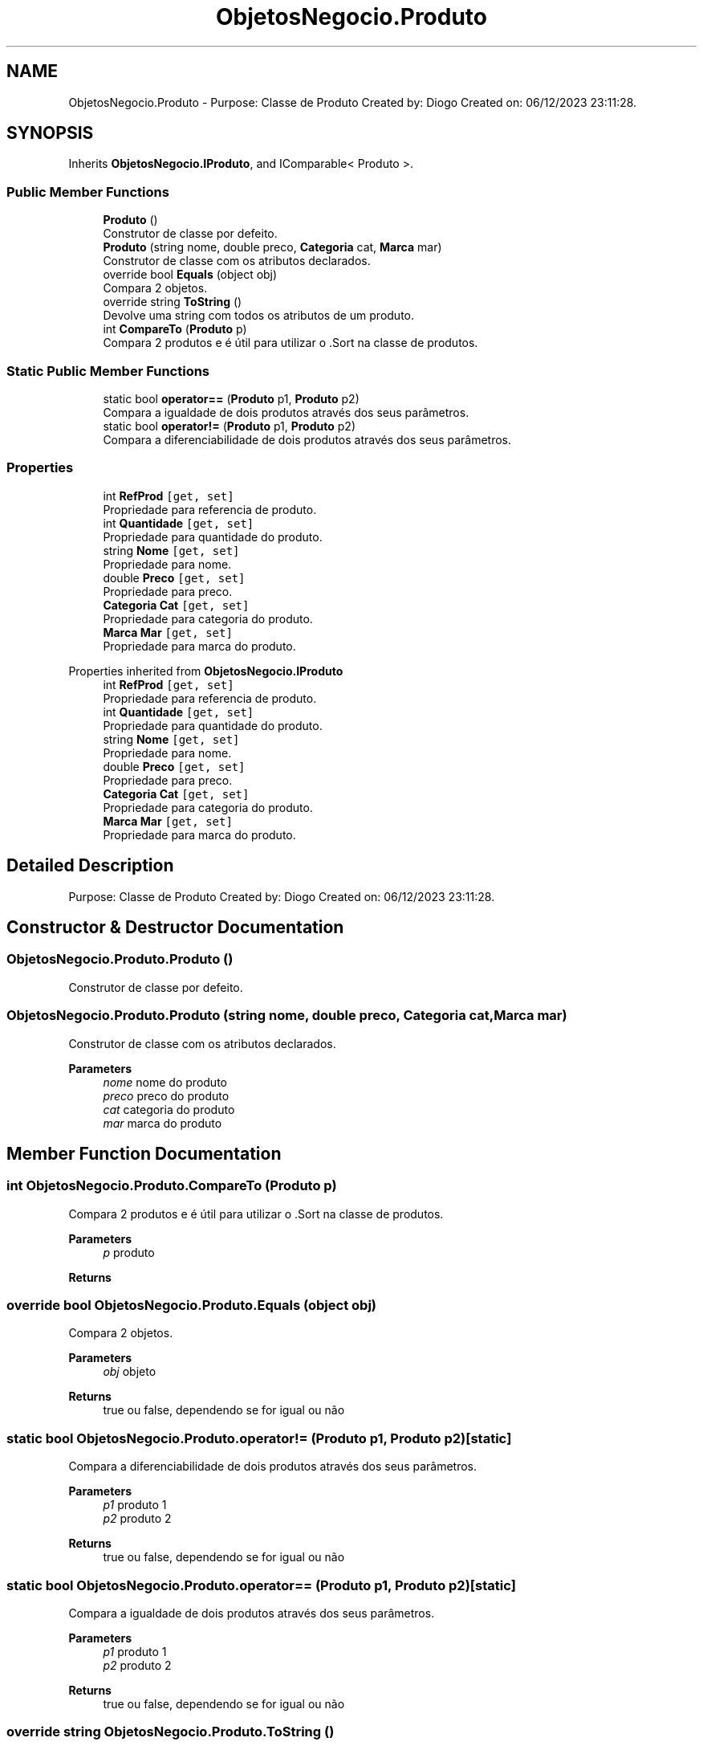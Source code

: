 .TH "ObjetosNegocio.Produto" 3 "Sun Dec 31 2023" "Version 3.0" "Doxygen_Trab_Pratico_POO_LESI_Fase3_26534_26006" \" -*- nroff -*-
.ad l
.nh
.SH NAME
ObjetosNegocio.Produto \- Purpose: Classe de Produto Created by: Diogo Created on: 06/12/2023 23:11:28\&.  

.SH SYNOPSIS
.br
.PP
.PP
Inherits \fBObjetosNegocio\&.IProduto\fP, and IComparable< Produto >\&.
.SS "Public Member Functions"

.in +1c
.ti -1c
.RI "\fBProduto\fP ()"
.br
.RI "Construtor de classe por defeito\&. "
.ti -1c
.RI "\fBProduto\fP (string nome, double preco, \fBCategoria\fP cat, \fBMarca\fP mar)"
.br
.RI "Construtor de classe com os atributos declarados\&. "
.ti -1c
.RI "override bool \fBEquals\fP (object obj)"
.br
.RI "Compara 2 objetos\&. "
.ti -1c
.RI "override string \fBToString\fP ()"
.br
.RI "Devolve uma string com todos os atributos de um produto\&. "
.ti -1c
.RI "int \fBCompareTo\fP (\fBProduto\fP p)"
.br
.RI "Compara 2 produtos e é útil para utilizar o \&.Sort na classe de produtos\&. "
.in -1c
.SS "Static Public Member Functions"

.in +1c
.ti -1c
.RI "static bool \fBoperator==\fP (\fBProduto\fP p1, \fBProduto\fP p2)"
.br
.RI "Compara a igualdade de dois produtos através dos seus parâmetros\&. "
.ti -1c
.RI "static bool \fBoperator!=\fP (\fBProduto\fP p1, \fBProduto\fP p2)"
.br
.RI "Compara a diferenciabilidade de dois produtos através dos seus parâmetros\&. "
.in -1c
.SS "Properties"

.in +1c
.ti -1c
.RI "int \fBRefProd\fP\fC [get, set]\fP"
.br
.RI "Propriedade para referencia de produto\&. "
.ti -1c
.RI "int \fBQuantidade\fP\fC [get, set]\fP"
.br
.RI "Propriedade para quantidade do produto\&. "
.ti -1c
.RI "string \fBNome\fP\fC [get, set]\fP"
.br
.RI "Propriedade para nome\&. "
.ti -1c
.RI "double \fBPreco\fP\fC [get, set]\fP"
.br
.RI "Propriedade para preco\&. "
.ti -1c
.RI "\fBCategoria\fP \fBCat\fP\fC [get, set]\fP"
.br
.RI "Propriedade para categoria do produto\&. "
.ti -1c
.RI "\fBMarca\fP \fBMar\fP\fC [get, set]\fP"
.br
.RI "Propriedade para marca do produto\&. "
.in -1c

Properties inherited from \fBObjetosNegocio\&.IProduto\fP
.in +1c
.ti -1c
.RI "int \fBRefProd\fP\fC [get, set]\fP"
.br
.RI "Propriedade para referencia de produto\&. "
.ti -1c
.RI "int \fBQuantidade\fP\fC [get, set]\fP"
.br
.RI "Propriedade para quantidade do produto\&. "
.ti -1c
.RI "string \fBNome\fP\fC [get, set]\fP"
.br
.RI "Propriedade para nome\&. "
.ti -1c
.RI "double \fBPreco\fP\fC [get, set]\fP"
.br
.RI "Propriedade para preco\&. "
.ti -1c
.RI "\fBCategoria\fP \fBCat\fP\fC [get, set]\fP"
.br
.RI "Propriedade para categoria do produto\&. "
.ti -1c
.RI "\fBMarca\fP \fBMar\fP\fC [get, set]\fP"
.br
.RI "Propriedade para marca do produto\&. "
.in -1c
.SH "Detailed Description"
.PP 
Purpose: Classe de Produto Created by: Diogo Created on: 06/12/2023 23:11:28\&. 


.SH "Constructor & Destructor Documentation"
.PP 
.SS "ObjetosNegocio\&.Produto\&.Produto ()"

.PP
Construtor de classe por defeito\&. 
.SS "ObjetosNegocio\&.Produto\&.Produto (string nome, double preco, \fBCategoria\fP cat, \fBMarca\fP mar)"

.PP
Construtor de classe com os atributos declarados\&. 
.PP
\fBParameters\fP
.RS 4
\fInome\fP nome do produto
.br
\fIpreco\fP preco do produto
.br
\fIcat\fP categoria do produto
.br
\fImar\fP marca do produto
.RE
.PP

.SH "Member Function Documentation"
.PP 
.SS "int ObjetosNegocio\&.Produto\&.CompareTo (\fBProduto\fP p)"

.PP
Compara 2 produtos e é útil para utilizar o \&.Sort na classe de produtos\&. 
.PP
\fBParameters\fP
.RS 4
\fIp\fP produto
.RE
.PP
\fBReturns\fP
.RS 4
.RE
.PP

.SS "override bool ObjetosNegocio\&.Produto\&.Equals (object obj)"

.PP
Compara 2 objetos\&. 
.PP
\fBParameters\fP
.RS 4
\fIobj\fP objeto
.RE
.PP
\fBReturns\fP
.RS 4
true ou false, dependendo se for igual ou não
.RE
.PP

.SS "static bool ObjetosNegocio\&.Produto\&.operator!= (\fBProduto\fP p1, \fBProduto\fP p2)\fC [static]\fP"

.PP
Compara a diferenciabilidade de dois produtos através dos seus parâmetros\&. 
.PP
\fBParameters\fP
.RS 4
\fIp1\fP produto 1
.br
\fIp2\fP produto 2
.RE
.PP
\fBReturns\fP
.RS 4
true ou false, dependendo se for igual ou não
.RE
.PP

.SS "static bool ObjetosNegocio\&.Produto\&.operator== (\fBProduto\fP p1, \fBProduto\fP p2)\fC [static]\fP"

.PP
Compara a igualdade de dois produtos através dos seus parâmetros\&. 
.PP
\fBParameters\fP
.RS 4
\fIp1\fP produto 1
.br
\fIp2\fP produto 2
.RE
.PP
\fBReturns\fP
.RS 4
true ou false, dependendo se for igual ou não
.RE
.PP

.SS "override string ObjetosNegocio\&.Produto\&.ToString ()"

.PP
Devolve uma string com todos os atributos de um produto\&. 
.PP
\fBReturns\fP
.RS 4
string final
.RE
.PP

.SH "Property Documentation"
.PP 
.SS "\fBCategoria\fP ObjetosNegocio\&.Produto\&.Cat\fC [get]\fP, \fC [set]\fP"

.PP
Propriedade para categoria do produto\&. 
.PP
Implements \fBObjetosNegocio\&.IProduto\fP\&.
.SS "\fBMarca\fP ObjetosNegocio\&.Produto\&.Mar\fC [get]\fP, \fC [set]\fP"

.PP
Propriedade para marca do produto\&. 
.PP
Implements \fBObjetosNegocio\&.IProduto\fP\&.
.SS "string ObjetosNegocio\&.Produto\&.Nome\fC [get]\fP, \fC [set]\fP"

.PP
Propriedade para nome\&. 
.PP
Implements \fBObjetosNegocio\&.IProduto\fP\&.
.SS "double ObjetosNegocio\&.Produto\&.Preco\fC [get]\fP, \fC [set]\fP"

.PP
Propriedade para preco\&. 
.PP
Implements \fBObjetosNegocio\&.IProduto\fP\&.
.SS "int ObjetosNegocio\&.Produto\&.Quantidade\fC [get]\fP, \fC [set]\fP"

.PP
Propriedade para quantidade do produto\&. 
.PP
Implements \fBObjetosNegocio\&.IProduto\fP\&.
.SS "int ObjetosNegocio\&.Produto\&.RefProd\fC [get]\fP, \fC [set]\fP"

.PP
Propriedade para referencia de produto\&. 
.PP
Implements \fBObjetosNegocio\&.IProduto\fP\&.

.SH "Author"
.PP 
Generated automatically by Doxygen for Doxygen_Trab_Pratico_POO_LESI_Fase3_26534_26006 from the source code\&.
